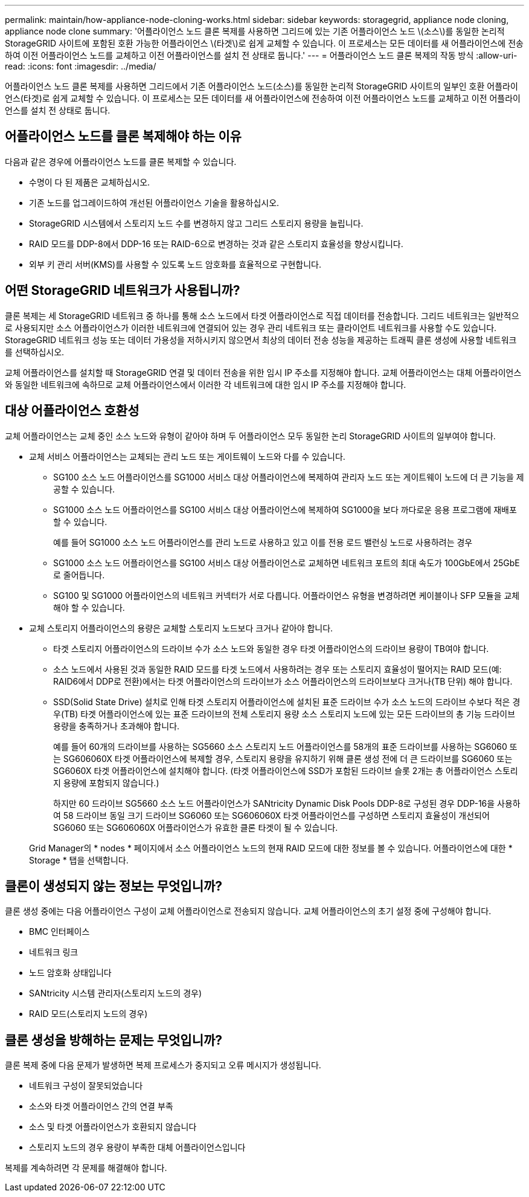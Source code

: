---
permalink: maintain/how-appliance-node-cloning-works.html 
sidebar: sidebar 
keywords: storagegrid, appliance node cloning, appliance node clone 
summary: '어플라이언스 노드 클론 복제를 사용하면 그리드에 있는 기존 어플라이언스 노드 \(소스\)를 동일한 논리적 StorageGRID 사이트에 포함된 호환 가능한 어플라이언스 \(타겟\)로 쉽게 교체할 수 있습니다. 이 프로세스는 모든 데이터를 새 어플라이언스에 전송하여 이전 어플라이언스 노드를 교체하고 이전 어플라이언스를 설치 전 상태로 둡니다.' 
---
= 어플라이언스 노드 클론 복제의 작동 방식
:allow-uri-read: 
:icons: font
:imagesdir: ../media/


[role="lead"]
어플라이언스 노드 클론 복제를 사용하면 그리드에서 기존 어플라이언스 노드(소스)를 동일한 논리적 StorageGRID 사이트의 일부인 호환 어플라이언스(타겟)로 쉽게 교체할 수 있습니다. 이 프로세스는 모든 데이터를 새 어플라이언스에 전송하여 이전 어플라이언스 노드를 교체하고 이전 어플라이언스를 설치 전 상태로 둡니다.



== 어플라이언스 노드를 클론 복제해야 하는 이유

다음과 같은 경우에 어플라이언스 노드를 클론 복제할 수 있습니다.

* 수명이 다 된 제품은 교체하십시오.
* 기존 노드를 업그레이드하여 개선된 어플라이언스 기술을 활용하십시오.
* StorageGRID 시스템에서 스토리지 노드 수를 변경하지 않고 그리드 스토리지 용량을 늘립니다.
* RAID 모드를 DDP-8에서 DDP-16 또는 RAID-6으로 변경하는 것과 같은 스토리지 효율성을 향상시킵니다.
* 외부 키 관리 서버(KMS)를 사용할 수 있도록 노드 암호화를 효율적으로 구현합니다.




== 어떤 StorageGRID 네트워크가 사용됩니까?

클론 복제는 세 StorageGRID 네트워크 중 하나를 통해 소스 노드에서 타겟 어플라이언스로 직접 데이터를 전송합니다. 그리드 네트워크는 일반적으로 사용되지만 소스 어플라이언스가 이러한 네트워크에 연결되어 있는 경우 관리 네트워크 또는 클라이언트 네트워크를 사용할 수도 있습니다. StorageGRID 네트워크 성능 또는 데이터 가용성을 저하시키지 않으면서 최상의 데이터 전송 성능을 제공하는 트래픽 클론 생성에 사용할 네트워크를 선택하십시오.

교체 어플라이언스를 설치할 때 StorageGRID 연결 및 데이터 전송을 위한 임시 IP 주소를 지정해야 합니다. 교체 어플라이언스는 대체 어플라이언스와 동일한 네트워크에 속하므로 교체 어플라이언스에서 이러한 각 네트워크에 대한 임시 IP 주소를 지정해야 합니다.



== 대상 어플라이언스 호환성

교체 어플라이언스는 교체 중인 소스 노드와 유형이 같아야 하며 두 어플라이언스 모두 동일한 논리 StorageGRID 사이트의 일부여야 합니다.

* 교체 서비스 어플라이언스는 교체되는 관리 노드 또는 게이트웨이 노드와 다를 수 있습니다.
+
** SG100 소스 노드 어플라이언스를 SG1000 서비스 대상 어플라이언스에 복제하여 관리자 노드 또는 게이트웨이 노드에 더 큰 기능을 제공할 수 있습니다.
** SG1000 소스 노드 어플라이언스를 SG100 서비스 대상 어플라이언스에 복제하여 SG1000을 보다 까다로운 응용 프로그램에 재배포할 수 있습니다.
+
예를 들어 SG1000 소스 노드 어플라이언스를 관리 노드로 사용하고 있고 이를 전용 로드 밸런싱 노드로 사용하려는 경우

** SG1000 소스 노드 어플라이언스를 SG100 서비스 대상 어플라이언스로 교체하면 네트워크 포트의 최대 속도가 100GbE에서 25GbE로 줄어듭니다.
** SG100 및 SG1000 어플라이언스의 네트워크 커넥터가 서로 다릅니다. 어플라이언스 유형을 변경하려면 케이블이나 SFP 모듈을 교체해야 할 수 있습니다.


* 교체 스토리지 어플라이언스의 용량은 교체할 스토리지 노드보다 크거나 같아야 합니다.
+
** 타겟 스토리지 어플라이언스의 드라이브 수가 소스 노드와 동일한 경우 타겟 어플라이언스의 드라이브 용량이 TB여야 합니다.
** 소스 노드에서 사용된 것과 동일한 RAID 모드를 타겟 노드에서 사용하려는 경우 또는 스토리지 효율성이 떨어지는 RAID 모드(예: RAID6에서 DDP로 전환)에서는 타겟 어플라이언스의 드라이브가 소스 어플라이언스의 드라이브보다 크거나(TB 단위) 해야 합니다.
** SSD(Solid State Drive) 설치로 인해 타겟 스토리지 어플라이언스에 설치된 표준 드라이브 수가 소스 노드의 드라이브 수보다 적은 경우(TB) 타겟 어플라이언스에 있는 표준 드라이브의 전체 스토리지 용량 소스 스토리지 노드에 있는 모든 드라이브의 총 기능 드라이브 용량을 충족하거나 초과해야 합니다.
+
예를 들어 60개의 드라이브를 사용하는 SG5660 소스 스토리지 노드 어플라이언스를 58개의 표준 드라이브를 사용하는 SG6060 또는 SG606060X 타겟 어플라이언스에 복제할 경우, 스토리지 용량을 유지하기 위해 클론 생성 전에 더 큰 드라이브를 SG6060 또는 SG6060X 타겟 어플라이언스에 설치해야 합니다. (타겟 어플라이언스에 SSD가 포함된 드라이브 슬롯 2개는 총 어플라이언스 스토리지 용량에 포함되지 않습니다.)

+
하지만 60 드라이브 SG5660 소스 노드 어플라이언스가 SANtricity Dynamic Disk Pools DDP-8로 구성된 경우 DDP-16을 사용하여 58 드라이브 동일 크기 드라이브 SG6060 또는 SG606060X 타겟 어플라이언스를 구성하면 스토리지 효율성이 개선되어 SG6060 또는 SG606060X 어플라이언스가 유효한 클론 타겟이 될 수 있습니다.

+
Grid Manager의 * nodes * 페이지에서 소스 어플라이언스 노드의 현재 RAID 모드에 대한 정보를 볼 수 있습니다. 어플라이언스에 대한 * Storage * 탭을 선택합니다.







== 클론이 생성되지 않는 정보는 무엇입니까?

클론 생성 중에는 다음 어플라이언스 구성이 교체 어플라이언스로 전송되지 않습니다. 교체 어플라이언스의 초기 설정 중에 구성해야 합니다.

* BMC 인터페이스
* 네트워크 링크
* 노드 암호화 상태입니다
* SANtricity 시스템 관리자(스토리지 노드의 경우)
* RAID 모드(스토리지 노드의 경우)




== 클론 생성을 방해하는 문제는 무엇입니까?

클론 복제 중에 다음 문제가 발생하면 복제 프로세스가 중지되고 오류 메시지가 생성됩니다.

* 네트워크 구성이 잘못되었습니다
* 소스와 타겟 어플라이언스 간의 연결 부족
* 소스 및 타겟 어플라이언스가 호환되지 않습니다
* 스토리지 노드의 경우 용량이 부족한 대체 어플라이언스입니다


복제를 계속하려면 각 문제를 해결해야 합니다.
